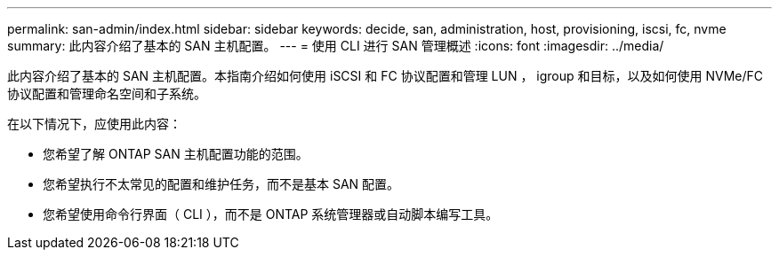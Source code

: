 ---
permalink: san-admin/index.html 
sidebar: sidebar 
keywords: decide, san, administration, host, provisioning, iscsi, fc, nvme 
summary: 此内容介绍了基本的 SAN 主机配置。 
---
= 使用 CLI 进行 SAN 管理概述
:icons: font
:imagesdir: ../media/


[role="lead"]
此内容介绍了基本的 SAN 主机配置。本指南介绍如何使用 iSCSI 和 FC 协议配置和管理 LUN ， igroup 和目标，以及如何使用 NVMe/FC 协议配置和管理命名空间和子系统。

在以下情况下，应使用此内容：

* 您希望了解 ONTAP SAN 主机配置功能的范围。
* 您希望执行不太常见的配置和维护任务，而不是基本 SAN 配置。
* 您希望使用命令行界面（ CLI ），而不是 ONTAP 系统管理器或自动脚本编写工具。

